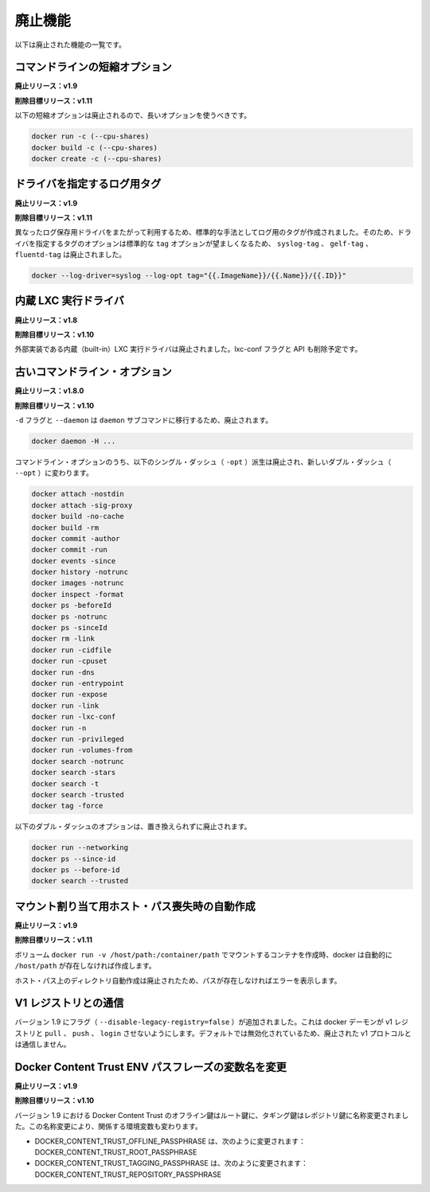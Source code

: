 .. -*- coding: utf-8 -*-
.. https://docs.docker.com/engine/misc/deprecated/
.. doc version: 1.9
.. check date: 2015/12/22
.. -----------------------------------------------------------------------------

.. Deprecated Features

=======================================
廃止機能
=======================================

.. The following list of features are deprecated.

以下は廃止された機能の一覧です。

.. Command line short variant options

コマンドラインの短縮オプション
==============================

.. Deprecated In Release: v1.9

**廃止リリース：v1.9**

.. Target For Removal In Release: v1.11

**削除目標リリース：v1.11**

.. The following short variant options are deprecated in favor of their long variants:

以下の短縮オプションは廃止されるので、長いオプションを使うべきです。

.. code-block:: bash

   docker run -c (--cpu-shares)
   docker build -c (--cpu-shares)
   docker create -c (--cpu-shares)

.. Driver Specific Log Tags

ドライバを指定するログ用タグ
==============================

.. Deprecated In Release: v1.9

**廃止リリース：v1.9**

.. Target For Removal In Release: v1.11

**削除目標リリース：v1.11**

.. Log tags are now generated in a standard way across different logging drivers. Because of which, the driver specific log tag options syslog-tag, gelf-tag and fluentd-tag have been deprecated in favor of the generic tag option.

異なったログ保存用ドライバをまたがって利用するため、標準的な手法としてログ用のタグが作成されました。そのため、ドライバを指定するタグのオプションは標準的な ``tag`` オプションが望ましくなるため、 ``syslog-tag`` 、 ``gelf-tag`` 、``fluentd-tag`` は廃止されました。

.. code-block:: bash

   docker --log-driver=syslog --log-opt tag="{{.ImageName}}/{{.Name}}/{{.ID}}"


.. LXC built-in exec driver

内蔵 LXC 実行ドライバ
==============================

.. Deprecated In Release: v1.8

**廃止リリース：v1.8**

.. Target For Removal In Release: v1.10

**削除目標リリース：v1.10**

.. The built-in LXC execution driver is deprecated for an external implementation. The lxc-conf flag and API fields will also be removed.

外部実装である内蔵（built-in）LXC 実行ドライバは廃止されました。lxc-conf フラグと API も削除予定です。

.. Old Command Line Options

古いコマンドライン・オプション
==============================

.. Deprecated In Release: v1.8.0

**廃止リリース：v1.8.0**

.. Target For Removal In Release: v1.10

**削除目標リリース：v1.10**

.. The flags -d and --daemon are deprecated in favor of the daemon subcommand:

``-d`` フラグと ``--daemon`` は ``daemon`` サブコマンドに移行するため、廃止されます。

.. code-block:: bash

   docker daemon -H ...

.. The following single-dash (-opt) variant of certain command line options are deprecated and replaced with double-dash options (--opt):

コマンドライン・オプションのうち、以下のシングル・ダッシュ（ ``-opt``  ）派生は廃止され、新しいダブル・ダッシュ（ ``--opt`` ）に変わります。

.. code-block:: bash

   docker attach -nostdin
   docker attach -sig-proxy
   docker build -no-cache
   docker build -rm
   docker commit -author
   docker commit -run
   docker events -since
   docker history -notrunc
   docker images -notrunc
   docker inspect -format
   docker ps -beforeId
   docker ps -notrunc
   docker ps -sinceId
   docker rm -link
   docker run -cidfile
   docker run -cpuset
   docker run -dns
   docker run -entrypoint
   docker run -expose
   docker run -link
   docker run -lxc-conf
   docker run -n
   docker run -privileged
   docker run -volumes-from
   docker search -notrunc
   docker search -stars
   docker search -t
   docker search -trusted
   docker tag -force

.. The following double-dash options are deprecated and have no replacement:

以下のダブル・ダッシュのオプションは、置き換えられずに廃止されます。

.. code-block:: bash

   docker run --networking
   docker ps --since-id
   docker ps --before-id
   docker search --trusted

.. Auto-creating missing host paths for bind mounts

マウント割り当て用ホスト・パス喪失時の自動作成
==================================================

.. Deprecated in Release: v1.9

**廃止リリース：v1.9**

.. Target for Removal in Release: 1.11

**削除目標リリース：v1.11**

.. When creating a container with a bind-mounted volume– docker run -v /host/path:/container/path – docker was automatically creating the /host/path if it didn’t already exist.

ボリューム ``docker run -v /host/path:/container/path`` でマウントするコンテナを作成時、docker は自動的に ``/host/path`` が存在しなければ作成します。

.. This auto-creation of the host path is deprecated and docker will error out if the path does not exist.

ホスト・パス上のディレクトリ自動作成は廃止されたため、パスが存在しなければエラーを表示します。

.. Interacting with V1 registries

V1 レジストリとの通信
==============================

.. Version 1.9 adds a flag (--disable-legacy-registry=false) which prevents the docker daemon from pull, push, and login operations against v1 registries. Though disabled by default, this signals the intent to deprecate the v1 protocol.

バージョン 1.9 にフラグ（ ``--disable-legacy-registry=false`` ）が追加されました。これは docker デーモンが v1 レジストリと ``pull`` 、 ``push`` 、 ``login`` させないようにします。デフォルトでは無効化されているため、廃止された v1 プロトコルとは通信しません。

.. Docker Content Trust ENV passphrase variables name change

Docker Content Trust ENV パスフレーズの変数名を変更
===================================================

.. Deprecated In Release: v1.9

**廃止リリース：v1.9**

.. Target For Removal In Release: v1.10

**削除目標リリース：v1.10**

.. As of 1.9, Docker Content Trust Offline key will be renamed to Root key and the Tagging key will be renamed to Repository key. Due to this renaming, we’re also changing the corresponding environment variables

バージョン 1.9 における Docker Content Trust のオフライン鍵はルート鍵に、タギング鍵はレポジトリ鍵に名称変更されました。この名称変更により、関係する環境変数も変わります。

* DOCKER_CONTENT_TRUST_OFFLINE_PASSPHRASE は、次のように変更されます： DOCKER_CONTENT_TRUST_ROOT_PASSPHRASE
* DOCKER_CONTENT_TRUST_TAGGING_PASSPHRASE は、次のように変更されます： DOCKER_CONTENT_TRUST_REPOSITORY_PASSPHRASE



